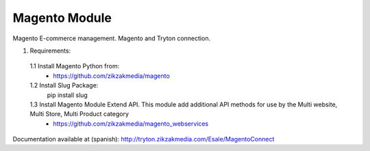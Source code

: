 Magento Module
###############

Magento E-commerce management. Magento and Tryton connection.

1. Requirements:
 1.1 Install Magento Python from:
    - https://github.com/zikzakmedia/magento
 1.2 Install Slug Package:
    pip install slug
 1.3 Install Magento Module Extend API. This module add additional API methods for use by the Multi website, Multi Store, Multi Product category 
    - https://github.com/zikzakmedia/magento_webservices

Documentation available at (spanish):
http://tryton.zikzakmedia.com/Esale/MagentoConnect
